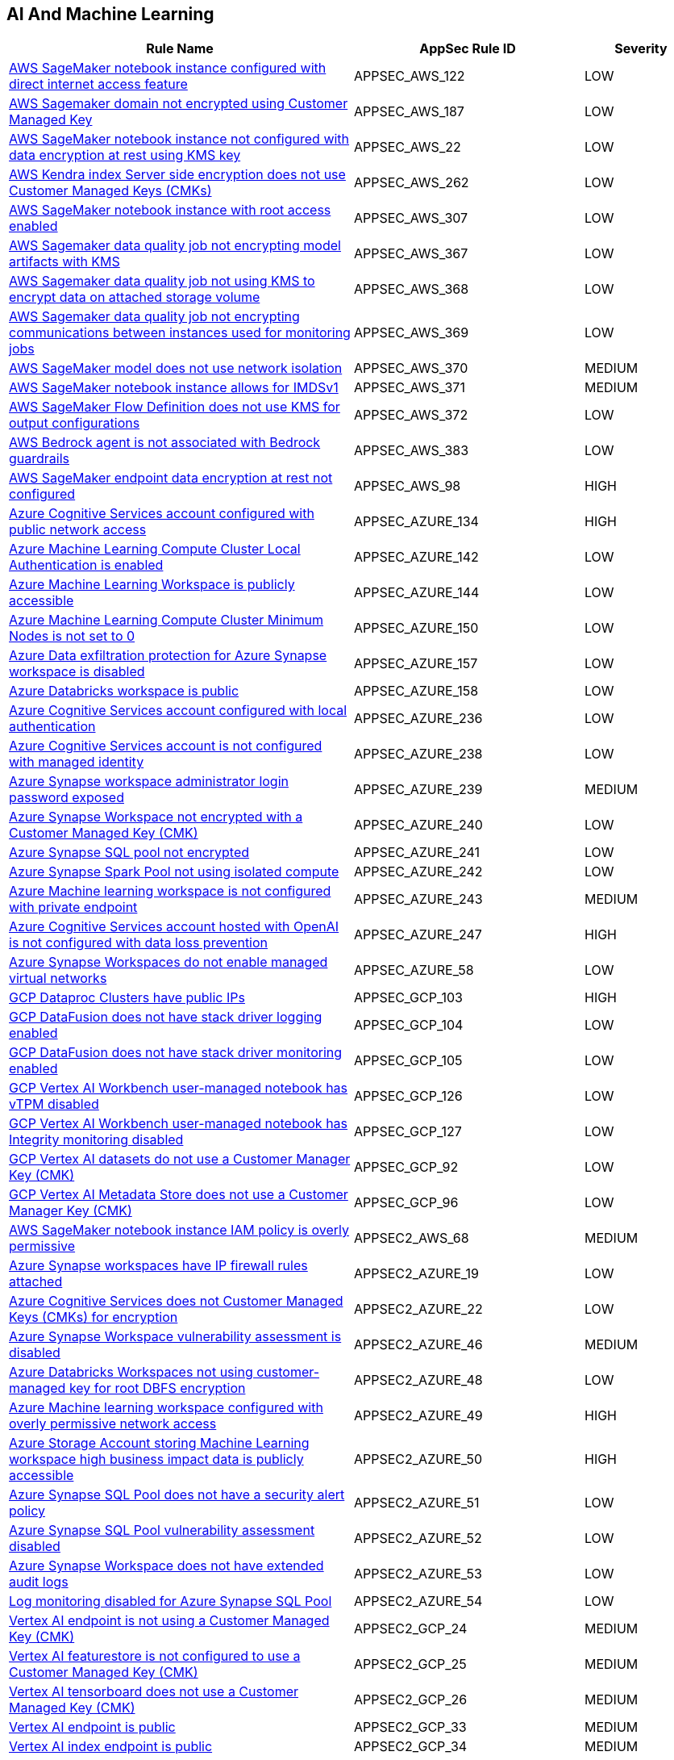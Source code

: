 == AI And Machine Learning

[cols="3,2,1",options="header"]
|===
|Rule Name |AppSec Rule ID |Severity

|xref:appsec-aws-122.adoc[AWS SageMaker notebook instance configured with direct internet access feature] |APPSEC_AWS_122 |LOW
|xref:appsec-aws-187.adoc[AWS Sagemaker domain not encrypted using Customer Managed Key] |APPSEC_AWS_187 |LOW
|xref:appsec-aws-22.adoc[AWS SageMaker notebook instance not configured with data encryption at rest using KMS key] |APPSEC_AWS_22 |LOW
|xref:appsec-aws-262.adoc[AWS Kendra index Server side encryption does not use Customer Managed Keys (CMKs)] |APPSEC_AWS_262 |LOW
|xref:appsec-aws-307.adoc[AWS SageMaker notebook instance with root access enabled] |APPSEC_AWS_307 |LOW
|xref:appsec-aws-367.adoc[AWS Sagemaker data quality job not encrypting model artifacts with KMS] |APPSEC_AWS_367 |LOW
|xref:appsec-aws-368.adoc[AWS Sagemaker data quality job not using KMS to encrypt data on attached storage volume] |APPSEC_AWS_368 |LOW
|xref:appsec-aws-369.adoc[AWS Sagemaker data quality job not encrypting communications between instances used for monitoring jobs] |APPSEC_AWS_369 |LOW
|xref:appsec-aws-370.adoc[AWS SageMaker model does not use network isolation] |APPSEC_AWS_370 |MEDIUM
|xref:appsec-aws-371.adoc[AWS SageMaker notebook instance allows for IMDSv1] |APPSEC_AWS_371 |MEDIUM
|xref:appsec-aws-372.adoc[AWS SageMaker Flow Definition does not use KMS for output configurations] |APPSEC_AWS_372 |LOW
|xref:appsec-aws-383.adoc[AWS Bedrock agent is not associated with Bedrock guardrails] |APPSEC_AWS_383 |LOW
|xref:appsec-aws-98.adoc[AWS SageMaker endpoint data encryption at rest not configured] |APPSEC_AWS_98 |HIGH
|xref:appsec-azure-134.adoc[Azure Cognitive Services account configured with public network access] |APPSEC_AZURE_134 |HIGH
|xref:appsec-azure-142.adoc[Azure Machine Learning Compute Cluster Local Authentication is enabled] |APPSEC_AZURE_142 |LOW
|xref:appsec-azure-144.adoc[Azure Machine Learning Workspace is publicly accessible] |APPSEC_AZURE_144 |LOW
|xref:appsec-azure-150.adoc[Azure Machine Learning Compute Cluster Minimum Nodes is not set to 0] |APPSEC_AZURE_150 |LOW
|xref:appsec-azure-157.adoc[Azure Data exfiltration protection for Azure Synapse workspace is disabled] |APPSEC_AZURE_157 |LOW
|xref:appsec-azure-158.adoc[Azure Databricks workspace is public] |APPSEC_AZURE_158 |LOW
|xref:appsec-azure-236.adoc[Azure Cognitive Services account configured with local authentication] |APPSEC_AZURE_236 |LOW
|xref:appsec-azure-238.adoc[Azure Cognitive Services account is not configured with managed identity] |APPSEC_AZURE_238 |LOW
|xref:appsec-azure-239.adoc[Azure Synapse workspace administrator login password exposed] |APPSEC_AZURE_239 |MEDIUM
|xref:appsec-azure-240.adoc[Azure Synapse Workspace not encrypted with a Customer Managed Key (CMK)] |APPSEC_AZURE_240 |LOW
|xref:appsec-azure-241.adoc[Azure Synapse SQL pool not encrypted] |APPSEC_AZURE_241 |LOW
|xref:appsec-azure-242.adoc[Azure Synapse Spark Pool not using isolated compute] |APPSEC_AZURE_242 |LOW
|xref:appsec-azure-243.adoc[Azure Machine learning workspace is not configured with private endpoint] |APPSEC_AZURE_243 |MEDIUM
|xref:appsec-azure-247.adoc[Azure Cognitive Services account hosted with OpenAI is not configured with data loss prevention] |APPSEC_AZURE_247 |HIGH
|xref:appsec-azure-58.adoc[Azure Synapse Workspaces do not enable managed virtual networks] |APPSEC_AZURE_58 |LOW
|xref:appsec-gcp-103.adoc[GCP Dataproc Clusters have public IPs] |APPSEC_GCP_103 |HIGH
|xref:appsec-gcp-104.adoc[GCP DataFusion does not have stack driver logging enabled] |APPSEC_GCP_104 |LOW
|xref:appsec-gcp-105.adoc[GCP DataFusion does not have stack driver monitoring enabled] |APPSEC_GCP_105 |LOW
|xref:appsec-gcp-126.adoc[GCP Vertex AI Workbench user-managed notebook has vTPM disabled] |APPSEC_GCP_126 |LOW
|xref:appsec-gcp-127.adoc[GCP Vertex AI Workbench user-managed notebook has Integrity monitoring disabled] |APPSEC_GCP_127 |LOW
|xref:appsec-gcp-92.adoc[GCP Vertex AI datasets do not use a Customer Manager Key (CMK)] |APPSEC_GCP_92 |LOW
|xref:appsec-gcp-96.adoc[GCP Vertex AI Metadata Store does not use a Customer Manager Key (CMK)] |APPSEC_GCP_96 |LOW
|xref:appsec2-aws-68.adoc[AWS SageMaker notebook instance IAM policy is overly permissive] |APPSEC2_AWS_68 |MEDIUM
|xref:appsec2-azure-19.adoc[Azure Synapse workspaces have IP firewall rules attached] |APPSEC2_AZURE_19 |LOW
|xref:appsec2-azure-22.adoc[Azure Cognitive Services does not Customer Managed Keys (CMKs) for encryption] |APPSEC2_AZURE_22 |LOW
|xref:appsec2-azure-46.adoc[Azure Synapse Workspace vulnerability assessment is disabled] |APPSEC2_AZURE_46 |MEDIUM
|xref:appsec2-azure-48.adoc[Azure Databricks Workspaces not using customer-managed key for root DBFS encryption] |APPSEC2_AZURE_48 |LOW
|xref:appsec2-azure-49.adoc[Azure Machine learning workspace configured with overly permissive network access] |APPSEC2_AZURE_49 |HIGH
|xref:appsec2-azure-50.adoc[Azure Storage Account storing Machine Learning workspace high business impact data is publicly accessible] |APPSEC2_AZURE_50 |HIGH
|xref:appsec2-azure-51.adoc[Azure Synapse SQL Pool does not have a security alert policy] |APPSEC2_AZURE_51 |LOW
|xref:appsec2-azure-52.adoc[Azure Synapse SQL Pool vulnerability assessment disabled] |APPSEC2_AZURE_52 |LOW
|xref:appsec2-azure-53.adoc[Azure Synapse Workspace does not have extended audit logs] |APPSEC2_AZURE_53 |LOW
|xref:appsec2-azure-54.adoc[Log monitoring disabled for Azure Synapse SQL Pool] |APPSEC2_AZURE_54 |LOW
|xref:appsec2-gcp-24.adoc[Vertex AI endpoint is not using a Customer Managed Key (CMK)] |APPSEC2_GCP_24 |MEDIUM
|xref:appsec2-gcp-25.adoc[Vertex AI featurestore is not configured to use a Customer Managed Key (CMK)] |APPSEC2_GCP_25 |MEDIUM
|xref:appsec2-gcp-26.adoc[Vertex AI tensorboard does not use a Customer Managed Key (CMK)] |APPSEC2_GCP_26 |MEDIUM
|xref:appsec2-gcp-33.adoc[Vertex AI endpoint is public] |APPSEC2_GCP_33 |MEDIUM
|xref:appsec2-gcp-34.adoc[Vertex AI index endpoint is public] |APPSEC2_GCP_34 |MEDIUM
|xref:appsec2-gcp-35.adoc[Vertex AI runtime is not encrypted with a Customer Managed Key (CMK)] |APPSEC2_GCP_35 |MEDIUM
|xref:appsec2-gcp-36.adoc[Vertex AI runtime is public] |APPSEC2_GCP_36 |MEDIUM
|===
